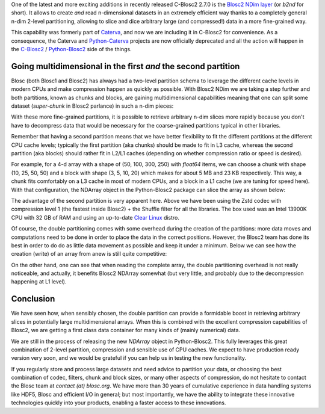 .. title: Introducing Blosc2 NDim
.. author: The Blosc Development Team
.. slug: blosc2-ndim-intro
.. date: 2023-02-21 10:32:20 UTC
.. tags: blosc2 ndim performance
.. category:
.. link:
.. description:
.. type: text

One of the latest and more exciting additions in recently released C-Blosc2 2.7.0 is the `Blosc2 NDim layer <https://www.blosc.org/c-blosc2/reference/b2nd.html>`_ (or `b2nd` for short).  It allows to create *and* read n-dimensional datasets in an extremely efficient way thanks to a completely general n-dim 2-level partitioning, allowing to slice and dice arbitrary large (and compressed!) data in a more fine-grained way.

This capability was formerly part of `Caterva <https://github.com/Blosc/caterva>`_, and now we are including it in C-Blosc2 for convenience.  As a consequence, the Caterva and `Python-Caterva <https://github.com/Blosc/python-caterva>`_ projects are now officially deprecated and all the action will happen in the `C-Blosc2 <https://github.com/Blosc/c-blosc2>`_ / `Python-Blosc2 <https://github.com/Blosc/python-blosc2>`_ side of the things.

Going multidimensional in the first *and* the second partition
--------------------------------------------------------------

Blosc (both Blosc1 and Blosc2) has always had a two-level partition schema to leverage the different cache levels in modern CPUs and make compression happen as quickly as possible.  With Blosc2 NDim we are taking a step further and both partitions, known as chunks and blocks, are gaining multidimensional capabilities meaning that one can split some dataset (`super-chunk` in Blosc2 parlance) in such a n-dim pieces:

.. image:: /images/blosc2-ndim-intro/b2nd-2level-parts.png
  :width: 75%

With these more fine-grained partitions, it is possible to retrieve arbitrary n-dim slices more rapidly because you don't have to decompress data that would be necessary for the coarse-grained partitions typical in other libraries.

Remember that having a second partition means that we have better flexibility to fit the different partitions at the different CPU cache levels; typically the first partition (aka chunks) should be made to fit in L3 cache, whereas the second partition (aka blocks) should rather fit in L2/L1 caches (depending on whether compression ratio or speed is desired).

For example, for a 4-d array with a shape of (50, 100, 300, 250) with `float64` items, we can choose a chunk with shape (10, 25, 50, 50) and a block with shape (3, 5, 10, 20) which makes for about 5 MB and 23 KB respectively.  This way, a chunk fits comfortably on a L3 cache in most of modern CPUs, and a block in a L1 cache (we are tuning for speed here).  With that configuration, the NDArray object in the Python-Blosc2 package can slice the array as shown below:

.. image:: /images/blosc2-ndim-intro/Read-Partial-Slices-B2ND.png
  :width: 75%

The advantage of the second partition is very apparent here.  Above we have been using the Zstd codec with compression level 1 (the fastest inside Blosc2) + the Shuffle filter for all the libraries.  The box used was an Intel 13900K CPU with 32 GB of RAM and using an up-to-date `Clear Linux <https://clearlinux.org>`_ distro.

Of course, the double partitioning comes with some overhead during the creation of the partitions: more data moves and computations need to be done in order to place the data in the correct positions.  However, the Blosc2 team has done its best in order to do do as little data movement as possible and keep it under a minimum.  Below we can see how the creation (write) of an array from anew is still quite competitive:

.. image:: /images/blosc2-ndim-intro/Complete-Write-Read-B2ND.png
  :width: 75%

On the other hand, one can see that when reading the complete array, the double partitioning overhead is not really noticeable, and actually, it benefits Blosc2 NDArray somewhat (but very little, and probably due to the decompression happening at L1 level).

Conclusion
----------

We have seen how, when sensibly chosen, the double partition can provide a formidable boost in retrieving arbitrary slices in potentially large multidimensional arrays.  When this is combined with the excellent compression capabilities of Blosc2, we are getting a first class data container for many kinds of (mainly numerical) data.

We are still in the process of releasing the new `NDArray` object in Python-Blosc2.  This fully leverages this great combination of 2-level partition, compression and sensible use of CPU caches.  We expect to have production ready version very soon, and we would be grateful if you can help us in testing the new functionality.

If you regularly store and process large datasets and need advice to partition your data, or choosing the best combination of codec, filters, chunk and block sizes, or many other aspects of compression, do not hesitate to contact the Blosc team at `contact (at) blosc.org`.  We have more than 30 years of cumulative experience in data handling systems like HDF5, Blosc and efficient I/O in general; but most importantly, we have the ability to integrate these innovative technologies quickly into your products, enabling a faster access to these innovations.
